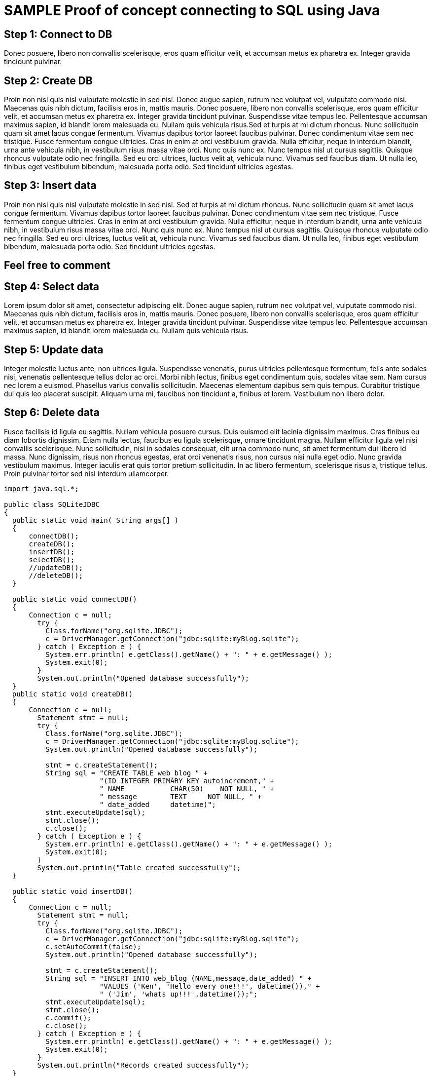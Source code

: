 = SAMPLE Proof of concept connecting to SQL using Java
:page-layout: gcx-full 

[.gcx-hook-connect='15-26']
== Step 1: Connect to DB
Donec posuere, libero non convallis scelerisque, eros quam efficitur velit, 
et accumsan metus ex pharetra ex. Integer gravida tincidunt pulvinar.

[.gcx-hook-connect='27-50']
== Step 2: Create DB
Proin non nisl quis nisl vulputate molestie in sed nisl. Donec augue sapien, rutrum nec volutpat vel, vulputate commodo nisi. Maecenas quis nibh dictum, facilisis eros in, mattis mauris. Donec posuere, libero non convallis scelerisque, eros quam efficitur velit, et accumsan metus ex pharetra ex. Integer gravida tincidunt pulvinar. Suspendisse vitae tempus leo. 
Pellentesque accumsan maximus sapien, id blandit lorem malesuada eu. Nullam quis vehicula risus.Sed et turpis at mi dictum rhoncus. Nunc sollicitudin quam sit amet lacus congue fermentum. Vivamus dapibus tortor laoreet faucibus pulvinar. Donec condimentum vitae sem nec tristique. Fusce fermentum congue ultricies. Cras in enim at orci vestibulum gravida. Nulla efficitur, neque in interdum blandit, urna ante vehicula nibh, in vestibulum risus massa vitae orci. Nunc quis nunc ex. Nunc tempus nisl ut cursus sagittis. Quisque rhoncus vulputate odio nec fringilla. Sed eu orci ultrices, luctus velit at, vehicula nunc. Vivamus sed faucibus diam. Ut nulla leo, finibus eget vestibulum bibendum, malesuada porta odio. Sed tincidunt ultricies egestas.

[.gcx-hook-connect='52-75']
== Step 3: Insert data
Proin non nisl quis nisl vulputate molestie in sed nisl. Sed et turpis at mi dictum rhoncus. Nunc sollicitudin quam sit amet lacus congue fermentum. Vivamus dapibus tortor laoreet faucibus pulvinar. Donec condimentum vitae sem nec tristique. Fusce fermentum congue ultricies. Cras in enim at orci vestibulum gravida. Nulla efficitur, neque in interdum blandit, urna ante vehicula nibh, in vestibulum risus massa vitae orci. Nunc quis nunc ex. Nunc tempus nisl ut cursus sagittis. Quisque rhoncus vulputate odio nec fringilla. Sed eu orci ultrices, luctus velit at, vehicula nunc. Vivamus sed faucibus diam. Ut nulla leo, finibus eget vestibulum bibendum, malesuada porta odio. Sed tincidunt ultricies egestas.

[.gcx-feedback-form]
== Feel free to comment


[.gcx-hook-connect='77-108']
== Step 4: Select data
Lorem ipsum dolor sit amet, consectetur adipiscing elit. Donec augue sapien, rutrum nec volutpat vel, vulputate commodo nisi. Maecenas quis nibh dictum, facilisis eros in, mattis mauris. Donec posuere, libero non convallis scelerisque, eros quam efficitur velit, et accumsan metus ex pharetra ex. Integer gravida tincidunt pulvinar. Suspendisse vitae tempus leo. 
Pellentesque accumsan maximus sapien, id blandit lorem malesuada eu. Nullam quis vehicula risus.

[.gcx-hook-connect='110-145']
== Step 5: Update data 
Integer molestie luctus ante, non ultrices ligula. Suspendisse venenatis, purus ultricies pellentesque fermentum, felis ante sodales nisi, venenatis pellentesque tellus dolor ac orci. Morbi nibh lectus, finibus eget condimentum quis, sodales vitae sem. Nam cursus nec lorem a euismod. Phasellus varius convallis sollicitudin. Maecenas elementum dapibus sem quis tempus. Curabitur tristique dui quis leo placerat suscipit. Aliquam urna mi, faucibus non tincidunt a, finibus et lorem. Vestibulum non libero dolor.

[.gcx-hook-connect='147-182']
== Step 6: Delete data 
Fusce facilisis id ligula eu sagittis. Nullam vehicula posuere cursus. Duis euismod elit lacinia dignissim maximus. Cras finibus eu diam lobortis dignissim. Etiam nulla lectus, faucibus eu ligula scelerisque, ornare tincidunt magna. Nullam efficitur ligula vel nisi convallis scelerisque. Nunc sollicitudin, nisi in sodales consequat, elit urna commodo nunc, sit amet fermentum dui libero id massa. Nunc dignissim, risus non rhoncus egestas, erat orci venenatis risus, non cursus nisi nulla eget odio. Nunc gravida vestibulum maximus. Integer iaculis erat quis tortor pretium sollicitudin. In ac libero fermentum, scelerisque risus a, tristique tellus. Proin pulvinar tortor sed nisl interdum ullamcorper.

[.gcx-code-connect] 
[source,java] 
----
import java.sql.*;
 
public class SQLiteJDBC
{
  public static void main( String args[] )
  {
      connectDB();
      createDB();
      insertDB();
      selectDB();
      //updateDB();
      //deleteDB();
  }
   
  public static void connectDB()
  {
      Connection c = null;
        try {
          Class.forName("org.sqlite.JDBC");
          c = DriverManager.getConnection("jdbc:sqlite:myBlog.sqlite");
        } catch ( Exception e ) {
          System.err.println( e.getClass().getName() + ": " + e.getMessage() );
          System.exit(0);
        }
        System.out.println("Opened database successfully");
  }
  public static void createDB()
  {
      Connection c = null;
        Statement stmt = null;
        try {
          Class.forName("org.sqlite.JDBC");
          c = DriverManager.getConnection("jdbc:sqlite:myBlog.sqlite");
          System.out.println("Opened database successfully");
 
          stmt = c.createStatement();
          String sql = "CREATE TABLE web_blog " +
                       "(ID INTEGER PRIMARY KEY autoincrement," +
                       " NAME           CHAR(50)    NOT NULL, " + 
                       " message        TEXT     NOT NULL, " + 
                       " date_added     datetime)";
          stmt.executeUpdate(sql);
          stmt.close();
          c.close();
        } catch ( Exception e ) {
          System.err.println( e.getClass().getName() + ": " + e.getMessage() );
          System.exit(0);
        }
        System.out.println("Table created successfully");
  }
   
  public static void insertDB()
  {
      Connection c = null;
        Statement stmt = null;
        try {
          Class.forName("org.sqlite.JDBC");
          c = DriverManager.getConnection("jdbc:sqlite:myBlog.sqlite");
          c.setAutoCommit(false);
          System.out.println("Opened database successfully");
 
          stmt = c.createStatement();
          String sql = "INSERT INTO web_blog (NAME,message,date_added) " +
                       "VALUES ('Ken', 'Hello every one!!!', datetime())," +
                       " ('Jim', 'whats up!!!',datetime());"; 
          stmt.executeUpdate(sql);
          stmt.close();
          c.commit();
          c.close();
        } catch ( Exception e ) {
          System.err.println( e.getClass().getName() + ": " + e.getMessage() );
          System.exit(0);
        }
        System.out.println("Records created successfully");
  }
   
  public static void selectDB()
  {
        Connection c = null;
        Statement stmt = null;
        try {
          Class.forName("org.sqlite.JDBC");
          c = DriverManager.getConnection("jdbc:sqlite:myBlog.sqlite");
          c.setAutoCommit(false);
          System.out.println("Opened database successfully");
 
          stmt = c.createStatement();
          ResultSet rs = stmt.executeQuery( "SELECT * FROM web_blog;" );
          while ( rs.next() ) {
             int id = rs.getInt("id");
             String  name = rs.getString("name");
             String  message = rs.getString("message");
             String date_added = rs.getString("date_added");
             System.out.println( "ID : " + id );
             System.out.println( "Name : " + name );
             System.out.println( "Message : " + message );
             System.out.println( "Date Added : " + date_added );
             System.out.println();
          }
          rs.close();
          stmt.close();
          c.close();
        } catch ( Exception e ) {
          System.err.println( e.getClass().getName() + ": " + e.getMessage() );
          System.exit(0);
        }
        System.out.println("Operation done successfully");  
  }
   
  public static void updateDB()
  {
    Connection c = null;
    Statement stmt = null;
    try {
      Class.forName("org.sqlite.JDBC");
      c = DriverManager.getConnection("jdbc:sqlite:myBlog.sqlite");
      c.setAutoCommit(false);
      System.out.println("Opened database successfully");
 
      stmt = c.createStatement();
      String sql = "UPDATE web_blog set message = 'This is updated by updateDB()' where ID=1;";
      stmt.executeUpdate(sql);
      c.commit();
 
      ResultSet rs = stmt.executeQuery( "SELECT * FROM web_blog;" );
      while ( rs.next() ) {
         int id = rs.getInt("id");
         String  name = rs.getString("name");
         String  message = rs.getString("message");
         String date_added = rs.getString("date_added");
         System.out.println( "ID : " + id );
         System.out.println( "Name : " + name );
         System.out.println( "Message : " + message );
         System.out.println( "Date Added : " + date_added );
         System.out.println();
      }
      rs.close();
      stmt.close();
      c.close();
    } catch ( Exception e ) {
      System.err.println( e.getClass().getName() + ": " + e.getMessage() );
      System.exit(0);
    }
    System.out.println("Operation done successfully");
  }
   
  public static void deleteDB()
  {
      Connection c = null;
        Statement stmt = null;
        try {
          Class.forName("org.sqlite.JDBC");
          c = DriverManager.getConnection("jdbc:sqlite:myBlog.sqlite");
          c.setAutoCommit(false);
          System.out.println("Opened database successfully");
 
          stmt = c.createStatement();
          String sql = "DELETE from web_blog where ID=1;";
          stmt.executeUpdate(sql);
          c.commit();
 
          ResultSet rs = stmt.executeQuery( "SELECT * FROM web_blog;" );
          while ( rs.next() ) {
             int id = rs.getInt("id");
             String  name = rs.getString("name");
             String  message = rs.getString("message");
             String date_added = rs.getString("date_added");
             System.out.println( "ID : " + id );
             System.out.println( "Name : " + name );
             System.out.println( "Message : " + message );
             System.out.println( "Date Added : " + date_added );
             System.out.println();
          }
          rs.close();
          stmt.close();
          c.close();
        } catch ( Exception e ) {
          System.err.println( e.getClass().getName() + ": " + e.getMessage() );
          System.exit(0);
        }
        System.out.println("Operation done successfully");
  }
}
---- 

